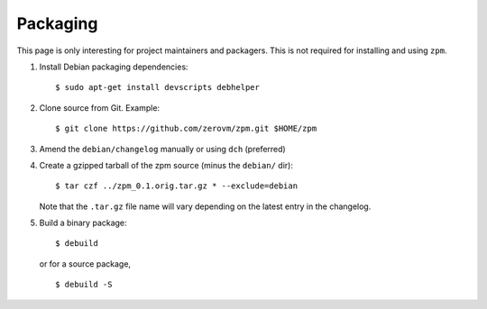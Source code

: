 Packaging
---------

This page is only interesting for project maintainers and packagers.
This is not required for installing and using ``zpm``.

1. Install Debian packaging dependencies::

      $ sudo apt-get install devscripts debhelper

2. Clone source from Git. Example::

      $ git clone https://github.com/zerovm/zpm.git $HOME/zpm

3. Amend the ``debian/changelog`` manually or using ``dch`` (preferred)

4. Create a gzipped tarball of the zpm source (minus the ``debian/``
   dir)::

      $ tar czf ../zpm_0.1.orig.tar.gz * --exclude=debian

   Note that the ``.tar.gz`` file name will vary depending on the
   latest entry in the changelog.

5. Build a binary package::

      $ debuild

   or for a source package, ::

      $ debuild -S


